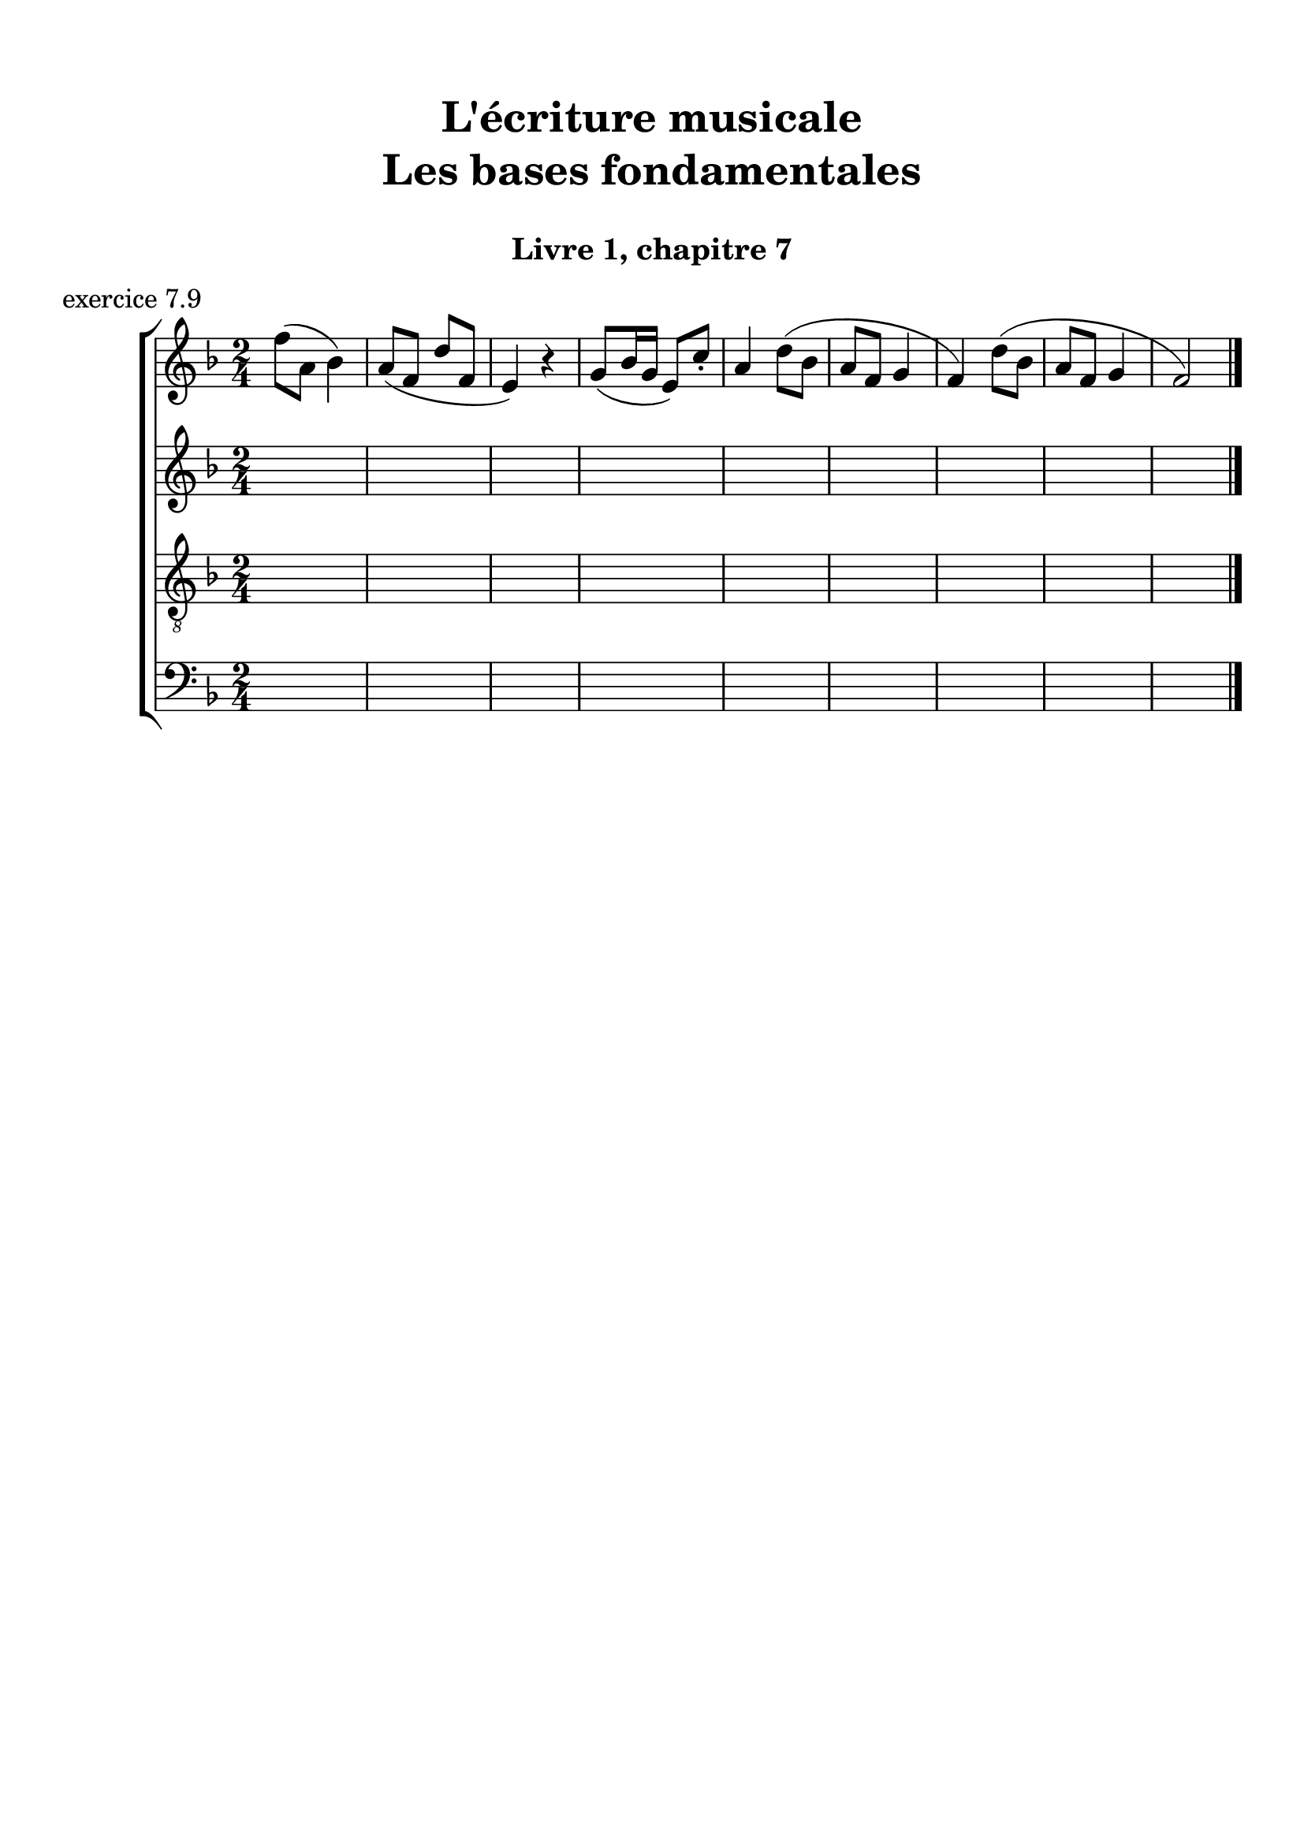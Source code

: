 \version "2.18.2"
\language "english"

\header {
  title = \markup
     \center-column {
       \combine \null \vspace #1
       "L'écriture musicale"
       "Les bases fondamentales"
       " "
      }
  subtitle = "Livre 1, chapitre 7"
  tagline = ""
}
\paper {
  #(include-special-characters)
  print-all-headers = ##t
  max-systems-per-page = 10
}
#(set-global-staff-size 22)
%#(set-default-paper-size "a4landscape")

%{
\score {
  \header {
    title = ##f
    subtitle = ##f
    piece = "exercice 7.1"
  }
  \new StaffGroup <<
    \new Staff <<
      \clef treble \time 3/4 \key c \major
      \new Voice = "melody" {
        \relative c'' {
          c4 a b c e f d e d c2. \bar "|."
        }
      }
    >>
    \new Staff <<
      \clef bass \time 3/4 \key c \major
      \new Voice = "bass" {
        \relative f {
          \repeat unfold 4 { s2. }
        }
      }
      \new FiguredBass { \figuremode {
          <_>4
        }
      }
      \new FiguredBass { \figuremode {
          \bassFigureExtendersOn
          <_>4
        }
      }
    >>
  >>
}

\score {
  \header {
    title = ##f
    subtitle = ##f
    piece = "exercice 7.2"
  }
  \new StaffGroup <<
    \new Staff <<
      \clef treble \time 3/4 \key f \major
      \new Voice = "melody" {
        \relative c'' {
          f2 (e4 d2 d4 c2.) bf2 (bf4 a2 g4 f2.) \bar "|."
        }
      }
    >>
    \new Staff <<
      \clef bass \time 3/4 \key f \major
      \new Voice = "bass" {
        \relative f {
          \repeat unfold 6 { s2. }
        }
      }
      \new FiguredBass { \figuremode {
          <_>4
        }
      }
      \new FiguredBass { \figuremode {
          \bassFigureExtendersOn
          <_>4
        }
      }
    >>
  >>
}

\score {
  \header {
    title = ##f
    subtitle = ##f
    piece = "exercice 7.3"
  }
  \new StaffGroup <<
    \new Staff <<
      \clef treble \time 2/4 \key c \major
      \new Voice = "melody" {
        \relative c'' {
          c4 (g' f d c d d2) f4 (d e2 d4 b c2) \bar "|."
        }
      }
    >>
    \new Staff <<
      \clef bass \time 2/4 \key c \major
      \new Voice = "bass" {
        \relative f {
          \repeat unfold 8 { s2 }
        }
      }
      \new FiguredBass { \figuremode {
          <_>4
        }
      }
      \new FiguredBass { \figuremode {
          \bassFigureExtendersOn
          <_>4
        }
      }
    >>
  >>
}

\score {
  \header {
    title = ##f
    subtitle = ##f
    piece = "exercice 7.4"
  }
  \new StaffGroup <<
    \new Staff <<
      \clef treble \time 3/4 \key g \major
      \new Voice = "melody" {
        \relative c'' {
          b2 (d4 c2 b4 c2 a4 g2.) b4 (g d') c (a e') \break
          d2 (e4 c b c b2 a4 g2.) e2 e4 g2. \bar "|."
        }
      }
    >>
    \new Staff <<
      \clef treble \time 3/4 \key g \major
      \new Voice = "alto" {
        \relative c' {
          \repeat unfold 12 { s2. }
        }
      }
    >>
    \new Staff <<
      \clef "treble_8" \time 3/4 \key g \major
      \new Voice = "tenor" {
        \relative c' {
          \repeat unfold 12 { s2. }
        }
      }
    >>
    \new Staff <<
      \clef bass \time 3/4 \key g \major
      \new Voice = "bass" {
        \relative f {
          \repeat unfold 12 { s2. }
        }
      }
      \new FiguredBass { \figuremode {
          <_>4
        }
      }
      \new FiguredBass { \figuremode {
          \bassFigureExtendersOn
          <_>4
        }
      }
    >>
  >>
}

\score {
  \header {
    title = ##f
    subtitle = ##f
    piece = "exercice 7.5"
  }
  \new StaffGroup <<
    \new Staff <<
      \clef treble \time 2/2 \key b \minor
      \new Voice = "melody" {
        \relative c'' {
          \partial 4 as4
          b2 e fs4 (cs d2 as) b4-- (b-- fs1) \breathe \break
          fs'4 ( b, g'2) fs4 (cs d2) b2 as b r4
        }
      }
    >>
    \new Staff <<
      \clef bass \time 2/2 \key b \minor
      \new Voice = "bass" {
        \relative f {
          \partial 4 s4
          \repeat unfold 7 { s1 }
          s2. \bar "|."
        }
      }
      \new FiguredBass { \figuremode {
          <_>4
        }
      }
      \new FiguredBass { \figuremode {
          \bassFigureExtendersOn
          <_>4
        }
      }
    >>
  >>
}

\score {
  \header {
    title = ##f
    subtitle = ##f
    piece = "exercice 7.6"
  }
  \new StaffGroup <<
    \new Staff <<
      \clef treble \time 6/8 \key c \major
      \new Voice = "melody" {
        \relative c'' {
          a4. a4 a8 a4. a4 a8 c4. (b4) b8 a4. r4 r8 e'4 e8 e4 e8 d4 (c8) b4. \break
          gs4 (b8) a4 a8 gs4. r4 r8 a4. a4 a8 a4. a4 a8 c4. (b4) b8 a4. r4 r8 \break
          f'4. (e4 b8 c4) r8 d4 (b8 a4) r8 b4 b8 a4. gs4 gs8 a4. a4 a8 a2. \bar "|."
        }
      }
    >>
    \new Staff <<
      \clef treble \time 6/8 \key c \major
      \new Voice = "alto" {
        \relative c' {
          \repeat unfold 18 { s2. }
        }
      }
    >>
    \new Staff <<
      \clef "treble_8" \time 6/8 \key c \major
      \new Voice = "tenor" {
        \relative c' {
          \repeat unfold 18 { s2. }
        }
      }
    >>
    \new Staff <<
      \clef bass \time 3/4 \key c \major
      \new Voice = "bass" {
        \relative f {
          \repeat unfold 18 { s2. }
        }
      }
      \new FiguredBass { \figuremode {
          <_>4
        }
      }
      \new FiguredBass { \figuremode {
          \bassFigureExtendersOn
          <_>4
        }
      }
    >>
  >>
}
\score {
  \header {
    title = ##f
    subtitle = ##f
    piece = "exercice 7.7"
  }
  \new StaffGroup <<
    \new Staff <<
      \clef treble \time 6/8 \key b \minor
      \new Voice = "violon1" {
        \relative c' {
          \override NoteHead.color = #grey
          \override Stem.color = #grey
          \override Beam.color = #grey
          \override Accidental.color = #grey
          fs8 b as b fs r8 b as b cs fs, r8 cs' d fs d4 r8 d fs e fs cs r8
          e cs fs g4 r8 d8 e d cs fs e cs d d cs4 b8 as b d cs4.
        }
      }
    >>
    \new Staff <<
      \clef treble \time 6/8 \key b \minor
      \new Voice = "violon2" {
        \relative c' {
          \override NoteHead.color = #grey
          \override Stem.color = #grey
          \override Beam.color = #grey
          \override Accidental.color = #grey
          d8 fs e fs b, r8 fs' e d fs cs r8 as' b cs fs,4 r8 fs cs' b as4 r8 b8 fs d' b4 r8 a! b fs as b4 as8 b fs as!4 fs8 fs4 fs8 as4.
        }
      }
    >>
    \new Staff <<
      \clef bass \time 6/8 \key b \minor
      \new Voice = "bass" {
        \relative f {
          b8 b,8 cs d d, r8 d' cs b as as' r8 fs b as b b, r8 b' a g fs fs, r8 g' as b e, e, r8 fs' g b fs d g fs d b fs' e d cs d b fs'4. \bar "|."
        }
      }
      \new FiguredBass { \figuremode {
        }
      }
      \new FiguredBass { \figuremode {
          \bassFigureExtendersOn
          <5>8 <5> <6+> <6> <6> <_> <6> <6+> <5> <6> <6> <_> <_+> <5> <6> <5> <5> <_> <5> <6> <6\!> <_+> <_+>  <_>
          <6> <6\!> <5> <5\!> <5> <_> <6 _!> <6\!> <5> <_+> <6> <6\!> <_+> <6> <6> <_+> <6 4+> <6\!> <6+> <6> <6> <_+>4.
        }
      }
    >>
  >>
}
\score {
  \header {
    title = ##f
    subtitle = ##f
    piece = "exercice 7.8"
  }
  \new ChoirStaff <<
    \new Staff <<
      \clef treble \time 4/4 \key d \major
      \new Voice = "soprano" {
        \relative c'' {
          d2 b4 g a b cs2 d2 \breathe g4 e d d cs e b b a2 \breathe d2 b4 g a b cs2 d1 \bar "|."
        }
      }
    >>
    \new Staff <<
      \clef treble \time 4/4 \key d \major
      \new Voice = "alto" {
        \relative c'' {
          \override NoteHead.color = #grey
          \override Stem.color = #grey
          \override Beam.color = #grey
          \override Accidental.color = #grey
          a2 g4 g fs fs a2 a2 g4 a fs g e e g g fs2 a2 g4 g fs fs a2 a1
        }
      }
    >>
    \new Staff <<
      \clef "treble_8" \time 4/4 \key d \major
      \new Voice = "tenor" {
        \relative c' {
          \override NoteHead.color = #grey
          \override Stem.color = #grey
          \override Beam.color = #grey
          \override Accidental.color = #grey
          fs2 d4 e cs b e2 fs2 d4 a b b a b d e cs2 fs2 d4 e cs b e2 fs1
        }
      }
    >>
    \new Staff <<
      \clef bass \time 4/4 \key d \major
      \new Voice = "bass" {
        \relative f {
          \override NoteHead.color = #grey
          \override Stem.color = #grey
          \override Beam.color = #grey
          \override Accidental.color = #grey
          d2 g4 e fs d a a' d,2
          b4 cs b g a g g' e fs2
          d2 g4 e fs d a a' d,1
        }
      }
      \new FiguredBass { \figuremode {
        }
      }
      \new FiguredBass { \figuremode {
          \bassFigureExtendersOn
        }
      }
    >>
  >>
}
%}
\score {
  \header {
    title = ##f
    subtitle = ##f
    piece = "exercice 7.9"
  }
  \new ChoirStaff <<
    \new Staff <<
      \clef treble \time 2/4 \key f \major
      \new Voice = "soprano" {
        \relative c'' {
          f8 (a, bf4) a8 (f d' f, e4) r4 g8 (bf16 g e8) c'8-. a4 d8 (bf a f g4 f) d'8 (bf a f g4 f2) \bar "|." \bar "|."
        }
      }
    >>
    \new Staff <<
      \clef treble \time 2/4 \key f \major
      \new Voice = "alto" {
        \relative c'' {
          \repeat unfold 9 { s2 }
        }
      }
    >>
    \new Staff <<
      \clef "treble_8" \time 2/4 \key f \major
      \new Voice = "tenor" {
        \relative c'' {
          \repeat unfold 9 { s2 }
        }
      }
    >>
    \new Staff <<
      \clef bass \time 2/4 \key f \major
      \new Voice = "bass" {
        \relative f {
          \repeat unfold 9 { s2 }
        }
      }
      \new FiguredBass { \figuremode {
        }
      }
      \new FiguredBass { \figuremode {
          \bassFigureExtendersOn
        }
      }
    >>
  >>
}
\layout {
  \context {
    \Score
    \override RehearsalMark.self-alignment-X =
      #(lambda (grob)
         (let* ((break-dir (ly:item-break-dir grob)))
           (case break-dir
             ((-1) RIGHT)  ;; end-of-line   -> right aligned
             ((1) LEFT)    ;; begin-of-line -> left-aligned
             (else CENTER) ;; otherwise     -> center-aligned
             )))
    \omit BarNumber
  }
ragged-last = ##f
}
